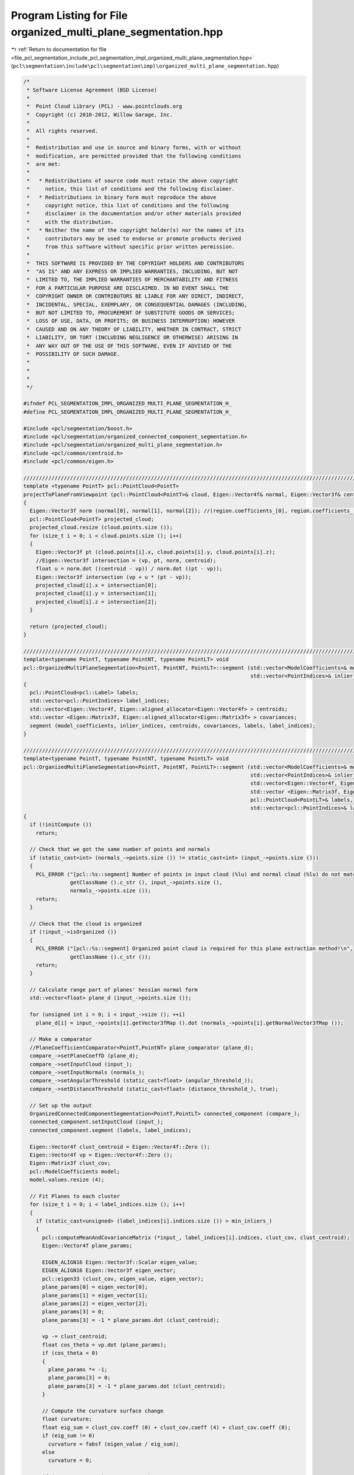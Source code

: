 
.. _program_listing_file_pcl_segmentation_include_pcl_segmentation_impl_organized_multi_plane_segmentation.hpp:

Program Listing for File organized_multi_plane_segmentation.hpp
===============================================================

|exhale_lsh| :ref:`Return to documentation for file <file_pcl_segmentation_include_pcl_segmentation_impl_organized_multi_plane_segmentation.hpp>` (``pcl\segmentation\include\pcl\segmentation\impl\organized_multi_plane_segmentation.hpp``)

.. |exhale_lsh| unicode:: U+021B0 .. UPWARDS ARROW WITH TIP LEFTWARDS

.. code-block:: cpp

   /*
    * Software License Agreement (BSD License)
    *
    *  Point Cloud Library (PCL) - www.pointclouds.org
    *  Copyright (c) 2010-2012, Willow Garage, Inc.
    *
    *  All rights reserved.
    *
    *  Redistribution and use in source and binary forms, with or without
    *  modification, are permitted provided that the following conditions
    *  are met:
    *
    *   * Redistributions of source code must retain the above copyright
    *     notice, this list of conditions and the following disclaimer.
    *   * Redistributions in binary form must reproduce the above
    *     copyright notice, this list of conditions and the following
    *     disclaimer in the documentation and/or other materials provided
    *     with the distribution.
    *   * Neither the name of the copyright holder(s) nor the names of its
    *     contributors may be used to endorse or promote products derived
    *     from this software without specific prior written permission.
    *
    *  THIS SOFTWARE IS PROVIDED BY THE COPYRIGHT HOLDERS AND CONTRIBUTORS
    *  "AS IS" AND ANY EXPRESS OR IMPLIED WARRANTIES, INCLUDING, BUT NOT
    *  LIMITED TO, THE IMPLIED WARRANTIES OF MERCHANTABILITY AND FITNESS
    *  FOR A PARTICULAR PURPOSE ARE DISCLAIMED. IN NO EVENT SHALL THE
    *  COPYRIGHT OWNER OR CONTRIBUTORS BE LIABLE FOR ANY DIRECT, INDIRECT,
    *  INCIDENTAL, SPECIAL, EXEMPLARY, OR CONSEQUENTIAL DAMAGES (INCLUDING,
    *  BUT NOT LIMITED TO, PROCUREMENT OF SUBSTITUTE GOODS OR SERVICES;
    *  LOSS OF USE, DATA, OR PROFITS; OR BUSINESS INTERRUPTION) HOWEVER
    *  CAUSED AND ON ANY THEORY OF LIABILITY, WHETHER IN CONTRACT, STRICT
    *  LIABILITY, OR TORT (INCLUDING NEGLIGENCE OR OTHERWISE) ARISING IN
    *  ANY WAY OUT OF THE USE OF THIS SOFTWARE, EVEN IF ADVISED OF THE
    *  POSSIBILITY OF SUCH DAMAGE.
    *
    *
    *
    */
   
   #ifndef PCL_SEGMENTATION_IMPL_ORGANIZED_MULTI_PLANE_SEGMENTATION_H_
   #define PCL_SEGMENTATION_IMPL_ORGANIZED_MULTI_PLANE_SEGMENTATION_H_
   
   #include <pcl/segmentation/boost.h>
   #include <pcl/segmentation/organized_connected_component_segmentation.h>
   #include <pcl/segmentation/organized_multi_plane_segmentation.h>
   #include <pcl/common/centroid.h>
   #include <pcl/common/eigen.h>
   
   /////////////////////////////////////////////////////////////////////////////////////////////////////////////////
   template <typename PointT> pcl::PointCloud<PointT>
   projectToPlaneFromViewpoint (pcl::PointCloud<PointT>& cloud, Eigen::Vector4f& normal, Eigen::Vector3f& centroid, Eigen::Vector3f& vp)
   {
     Eigen::Vector3f norm (normal[0], normal[1], normal[2]); //(region.coefficients_[0], region.coefficients_[1], region.coefficients_[2]); 
     pcl::PointCloud<PointT> projected_cloud;
     projected_cloud.resize (cloud.points.size ());
     for (size_t i = 0; i < cloud.points.size (); i++)
     {
       Eigen::Vector3f pt (cloud.points[i].x, cloud.points[i].y, cloud.points[i].z);
       //Eigen::Vector3f intersection = (vp, pt, norm, centroid);
       float u = norm.dot ((centroid - vp)) / norm.dot ((pt - vp));
       Eigen::Vector3f intersection (vp + u * (pt - vp));
       projected_cloud[i].x = intersection[0];
       projected_cloud[i].y = intersection[1];
       projected_cloud[i].z = intersection[2];
     }
     
     return (projected_cloud);
   }
   
   //////////////////////////////////////////////////////////////////////////////////////////////////////////////////////
   template<typename PointT, typename PointNT, typename PointLT> void
   pcl::OrganizedMultiPlaneSegmentation<PointT, PointNT, PointLT>::segment (std::vector<ModelCoefficients>& model_coefficients, 
                                                                            std::vector<PointIndices>& inlier_indices)
   {
     pcl::PointCloud<pcl::Label> labels;
     std::vector<pcl::PointIndices> label_indices;
     std::vector<Eigen::Vector4f, Eigen::aligned_allocator<Eigen::Vector4f> > centroids;
     std::vector <Eigen::Matrix3f, Eigen::aligned_allocator<Eigen::Matrix3f> > covariances;
     segment (model_coefficients, inlier_indices, centroids, covariances, labels, label_indices);
   }
   
   //////////////////////////////////////////////////////////////////////////////////////////////////////////////////////
   template<typename PointT, typename PointNT, typename PointLT> void
   pcl::OrganizedMultiPlaneSegmentation<PointT, PointNT, PointLT>::segment (std::vector<ModelCoefficients>& model_coefficients, 
                                                                            std::vector<PointIndices>& inlier_indices,
                                                                            std::vector<Eigen::Vector4f, Eigen::aligned_allocator<Eigen::Vector4f> >& centroids,
                                                                            std::vector <Eigen::Matrix3f, Eigen::aligned_allocator<Eigen::Matrix3f> >& covariances,
                                                                            pcl::PointCloud<PointLT>& labels,
                                                                            std::vector<pcl::PointIndices>& label_indices)
   {
     if (!initCompute ())
       return;
   
     // Check that we got the same number of points and normals
     if (static_cast<int> (normals_->points.size ()) != static_cast<int> (input_->points.size ()))
     {
       PCL_ERROR ("[pcl::%s::segment] Number of points in input cloud (%lu) and normal cloud (%lu) do not match!\n",
                  getClassName ().c_str (), input_->points.size (),
                  normals_->points.size ());
       return;
     }
   
     // Check that the cloud is organized
     if (!input_->isOrganized ())
     {
       PCL_ERROR ("[pcl::%s::segment] Organized point cloud is required for this plane extraction method!\n",
                  getClassName ().c_str ());
       return;
     }
   
     // Calculate range part of planes' hessian normal form
     std::vector<float> plane_d (input_->points.size ());
     
     for (unsigned int i = 0; i < input_->size (); ++i)
       plane_d[i] = input_->points[i].getVector3fMap ().dot (normals_->points[i].getNormalVector3fMap ());
     
     // Make a comparator
     //PlaneCoefficientComparator<PointT,PointNT> plane_comparator (plane_d);
     compare_->setPlaneCoeffD (plane_d);
     compare_->setInputCloud (input_);
     compare_->setInputNormals (normals_);
     compare_->setAngularThreshold (static_cast<float> (angular_threshold_));
     compare_->setDistanceThreshold (static_cast<float> (distance_threshold_), true);
   
     // Set up the output
     OrganizedConnectedComponentSegmentation<PointT,PointLT> connected_component (compare_);
     connected_component.setInputCloud (input_);
     connected_component.segment (labels, label_indices);
   
     Eigen::Vector4f clust_centroid = Eigen::Vector4f::Zero ();
     Eigen::Vector4f vp = Eigen::Vector4f::Zero ();
     Eigen::Matrix3f clust_cov;
     pcl::ModelCoefficients model;
     model.values.resize (4);
   
     // Fit Planes to each cluster
     for (size_t i = 0; i < label_indices.size (); i++)
     {
       if (static_cast<unsigned> (label_indices[i].indices.size ()) > min_inliers_)
       {
         pcl::computeMeanAndCovarianceMatrix (*input_, label_indices[i].indices, clust_cov, clust_centroid);
         Eigen::Vector4f plane_params;
         
         EIGEN_ALIGN16 Eigen::Vector3f::Scalar eigen_value;
         EIGEN_ALIGN16 Eigen::Vector3f eigen_vector;
         pcl::eigen33 (clust_cov, eigen_value, eigen_vector);
         plane_params[0] = eigen_vector[0];
         plane_params[1] = eigen_vector[1];
         plane_params[2] = eigen_vector[2];
         plane_params[3] = 0;
         plane_params[3] = -1 * plane_params.dot (clust_centroid);
   
         vp -= clust_centroid;
         float cos_theta = vp.dot (plane_params);
         if (cos_theta < 0)
         {
           plane_params *= -1;
           plane_params[3] = 0;
           plane_params[3] = -1 * plane_params.dot (clust_centroid);
         }
         
         // Compute the curvature surface change
         float curvature;
         float eig_sum = clust_cov.coeff (0) + clust_cov.coeff (4) + clust_cov.coeff (8);
         if (eig_sum != 0)
           curvature = fabsf (eigen_value / eig_sum);
         else
           curvature = 0;
   
         if (curvature < maximum_curvature_)
         {
           model.values[0] = plane_params[0];
           model.values[1] = plane_params[1];
           model.values[2] = plane_params[2];
           model.values[3] = plane_params[3];
           model_coefficients.push_back (model);
           inlier_indices.push_back (label_indices[i]);
           centroids.push_back (clust_centroid);
           covariances.push_back (clust_cov);
         }
       }
     }
     deinitCompute ();
   }
   
   //////////////////////////////////////////////////////////////////////////////////////////////////////////////////////
   template<typename PointT, typename PointNT, typename PointLT> void
   pcl::OrganizedMultiPlaneSegmentation<PointT, PointNT, PointLT>::segment (std::vector<PlanarRegion<PointT>, Eigen::aligned_allocator<PlanarRegion<PointT> > >& regions)
   {
     std::vector<ModelCoefficients> model_coefficients;
     std::vector<PointIndices> inlier_indices;  
     PointCloudLPtr labels (new PointCloudL);
     std::vector<pcl::PointIndices> label_indices;
     std::vector<pcl::PointIndices> boundary_indices;
     pcl::PointCloud<PointT> boundary_cloud;
     std::vector<Eigen::Vector4f, Eigen::aligned_allocator<Eigen::Vector4f> > centroids;
     std::vector <Eigen::Matrix3f, Eigen::aligned_allocator<Eigen::Matrix3f> > covariances;
     segment (model_coefficients, inlier_indices, centroids, covariances, *labels, label_indices);
     regions.resize (model_coefficients.size ());
     boundary_indices.resize (model_coefficients.size ());
     
     for (size_t i = 0; i < model_coefficients.size (); i++)
     {
       boundary_cloud.resize (0);
       pcl::OrganizedConnectedComponentSegmentation<PointT,PointLT>::findLabeledRegionBoundary (inlier_indices[i].indices[0], labels, boundary_indices[i]);
       boundary_cloud.points.resize (boundary_indices[i].indices.size ());
       for (unsigned j = 0; j < boundary_indices[i].indices.size (); j++)
         boundary_cloud.points[j] = input_->points[boundary_indices[i].indices[j]];
       
       Eigen::Vector3f centroid = Eigen::Vector3f (centroids[i][0],centroids[i][1],centroids[i][2]);
       Eigen::Vector4f model = Eigen::Vector4f (model_coefficients[i].values[0],
                                                model_coefficients[i].values[1],
                                                model_coefficients[i].values[2],
                                                model_coefficients[i].values[3]);
       regions[i] = PlanarRegion<PointT> (centroid,
                                          covariances[i], 
                                          static_cast<unsigned int> (inlier_indices[i].indices.size ()),
                                          boundary_cloud.points,
                                          model);
     }
   }
   
   //////////////////////////////////////////////////////////////////////////////////////////////////////////////////////
   template<typename PointT, typename PointNT, typename PointLT> void
   pcl::OrganizedMultiPlaneSegmentation<PointT, PointNT, PointLT>::segmentAndRefine (std::vector<PlanarRegion<PointT>, Eigen::aligned_allocator<PlanarRegion<PointT> > >& regions)
   {
     std::vector<ModelCoefficients> model_coefficients;
     std::vector<PointIndices> inlier_indices;  
     PointCloudLPtr labels (new PointCloudL);
     std::vector<pcl::PointIndices> label_indices;
     std::vector<pcl::PointIndices> boundary_indices;
     pcl::PointCloud<PointT> boundary_cloud;
     std::vector<Eigen::Vector4f, Eigen::aligned_allocator<Eigen::Vector4f> > centroids;
     std::vector <Eigen::Matrix3f, Eigen::aligned_allocator<Eigen::Matrix3f> > covariances;
     segment (model_coefficients, inlier_indices, centroids, covariances, *labels, label_indices);
     refine (model_coefficients, inlier_indices, centroids, covariances, labels, label_indices);
     regions.resize (model_coefficients.size ());
     boundary_indices.resize (model_coefficients.size ());
   
     for (size_t i = 0; i < model_coefficients.size (); i++)
     {
       boundary_cloud.resize (0);
       int max_inlier_idx = static_cast<int> (inlier_indices[i].indices.size ()) - 1;
       pcl::OrganizedConnectedComponentSegmentation<PointT,PointLT>::findLabeledRegionBoundary (inlier_indices[i].indices[max_inlier_idx], labels, boundary_indices[i]);
       boundary_cloud.points.resize (boundary_indices[i].indices.size ());
       for (unsigned j = 0; j < boundary_indices[i].indices.size (); j++)
         boundary_cloud.points[j] = input_->points[boundary_indices[i].indices[j]];
       
       Eigen::Vector3f centroid = Eigen::Vector3f (centroids[i][0],centroids[i][1],centroids[i][2]);
       Eigen::Vector4f model = Eigen::Vector4f (model_coefficients[i].values[0],
                                                model_coefficients[i].values[1],
                                                model_coefficients[i].values[2],
                                                model_coefficients[i].values[3]);
   
       Eigen::Vector3f vp (0.0, 0.0, 0.0);
       if (project_points_)
         boundary_cloud = projectToPlaneFromViewpoint (boundary_cloud, model, centroid, vp);
   
       regions[i] = PlanarRegion<PointT> (centroid,
                                          covariances[i], 
                                          static_cast<unsigned int> (inlier_indices[i].indices.size ()),
                                          boundary_cloud.points,
                                          model);
     }
   }
   
   //////////////////////////////////////////////////////////////////////////////////////////////////////////////////////
   template<typename PointT, typename PointNT, typename PointLT> void
   pcl::OrganizedMultiPlaneSegmentation<PointT, PointNT, PointLT>::segmentAndRefine (std::vector<PlanarRegion<PointT>, Eigen::aligned_allocator<PlanarRegion<PointT> > >& regions,
                                                                                     std::vector<ModelCoefficients>& model_coefficients,
                                                                                     std::vector<PointIndices>& inlier_indices,
                                                                                     PointCloudLPtr& labels,
                                                                                     std::vector<pcl::PointIndices>& label_indices,
                                                                                     std::vector<pcl::PointIndices>& boundary_indices)
   {
     pcl::PointCloud<PointT> boundary_cloud;
     std::vector<Eigen::Vector4f, Eigen::aligned_allocator<Eigen::Vector4f> > centroids;
     std::vector <Eigen::Matrix3f, Eigen::aligned_allocator<Eigen::Matrix3f> > covariances;
     segment (model_coefficients, inlier_indices, centroids, covariances, *labels, label_indices);
     refine (model_coefficients, inlier_indices, centroids, covariances, labels, label_indices);
     regions.resize (model_coefficients.size ());
     boundary_indices.resize (model_coefficients.size ());
     
     for (size_t i = 0; i < model_coefficients.size (); i++)
     {
       boundary_cloud.resize (0);
       int max_inlier_idx = static_cast<int> (inlier_indices[i].indices.size ()) - 1;
       pcl::OrganizedConnectedComponentSegmentation<PointT,PointLT>::findLabeledRegionBoundary (inlier_indices[i].indices[max_inlier_idx], labels, boundary_indices[i]);
       boundary_cloud.points.resize (boundary_indices[i].indices.size ());
       for (unsigned j = 0; j < boundary_indices[i].indices.size (); j++)
         boundary_cloud.points[j] = input_->points[boundary_indices[i].indices[j]];
   
       Eigen::Vector3f centroid = Eigen::Vector3f (centroids[i][0],centroids[i][1],centroids[i][2]);
       Eigen::Vector4f model = Eigen::Vector4f (model_coefficients[i].values[0],
                                                model_coefficients[i].values[1],
                                                model_coefficients[i].values[2],
                                                model_coefficients[i].values[3]);
   
       Eigen::Vector3f vp (0.0, 0.0, 0.0);
       if (project_points_ && boundary_cloud.points.size () > 0)
         boundary_cloud = projectToPlaneFromViewpoint (boundary_cloud, model, centroid, vp);
   
       regions[i] = PlanarRegion<PointT> (centroid,
                                          covariances[i], 
                                          static_cast<unsigned int> (inlier_indices[i].indices.size ()),
                                          boundary_cloud.points,
                                          model);
     }
   }
   
   //////////////////////////////////////////////////////////////////////////////////////////////////////////////////////
   template<typename PointT, typename PointNT, typename PointLT> void
   pcl::OrganizedMultiPlaneSegmentation<PointT, PointNT, PointLT>::refine (std::vector<ModelCoefficients>& model_coefficients, 
                                                                           std::vector<PointIndices>& inlier_indices,
                                                                           std::vector<Eigen::Vector4f, Eigen::aligned_allocator<Eigen::Vector4f> >&,
                                                                           std::vector <Eigen::Matrix3f, Eigen::aligned_allocator<Eigen::Matrix3f> >&,
                                                                           PointCloudLPtr& labels,
                                                                           std::vector<pcl::PointIndices>& label_indices)
   {
     //List of labels to grow, and index of model corresponding to each label
     std::vector<bool> grow_labels;
     std::vector<int> label_to_model;
     grow_labels.resize (label_indices.size (), false);
     label_to_model.resize (label_indices.size (), 0);
   
     for (size_t i = 0; i < model_coefficients.size (); i++)
     {
       int model_label = (*labels)[inlier_indices[i].indices[0]].label;
       label_to_model[model_label] = static_cast<int> (i);
       grow_labels[model_label] = true;
     }
     
     //refinement_compare_->setDistanceThreshold (0.015f, true);
     refinement_compare_->setInputCloud (input_);
     refinement_compare_->setLabels (labels);
     refinement_compare_->setModelCoefficients (model_coefficients);
     refinement_compare_->setRefineLabels (grow_labels);
     refinement_compare_->setLabelToModel (label_to_model);
   
     //Do a first pass over the image, top to bottom, left to right
     unsigned int current_row = 0;
     unsigned int next_row = labels->width;
     for (size_t rowIdx = 0; rowIdx < labels->height - 1; ++rowIdx, current_row = next_row, next_row += labels->width)
     {
   
       for (unsigned colIdx = 0; colIdx < labels->width - 1; ++colIdx)
       {
         int current_label = (*labels)[current_row+colIdx].label;
         int right_label = (*labels)[current_row+colIdx+1].label;
         if (current_label < 0 || right_label < 0)
           continue;
         
         //Check right
         //bool test1 = false;
         if (refinement_compare_->compare (current_row+colIdx, current_row+colIdx+1))
         {
           //test1 = true;
           labels->points[current_row+colIdx+1].label = current_label;
           label_indices[current_label].indices.push_back (current_row+colIdx+1);
           inlier_indices[label_to_model[current_label]].indices.push_back (current_row+colIdx+1);
         }
         
         int lower_label = (*labels)[next_row+colIdx].label;
         if (lower_label < 0)
           continue;
         
         //Check down
         if (refinement_compare_->compare (current_row+colIdx, next_row+colIdx))
         {
           labels->points[next_row+colIdx].label = current_label;
           label_indices[current_label].indices.push_back (next_row+colIdx);
           inlier_indices[label_to_model[current_label]].indices.push_back (next_row+colIdx);
         }
   
       }//col
     }//row
   
     //Do a second pass over the image
     current_row = labels->width * (labels->height - 1);
     unsigned int prev_row = current_row - labels->width;
     for (size_t rowIdx = 0; rowIdx < labels->height - 1; ++rowIdx, current_row = prev_row, prev_row -= labels->width)
     {
       for (int colIdx = labels->width - 1; colIdx >= 0; --colIdx)
       {
         int current_label = (*labels)[current_row+colIdx].label;
         int left_label    = (*labels)[current_row+colIdx-1].label;
         if (current_label < 0 || left_label < 0)
           continue;
   
         //Check left
         if (refinement_compare_->compare (current_row+colIdx, current_row+colIdx-1))
         {
           labels->points[current_row+colIdx-1].label = current_label;
           label_indices[current_label].indices.push_back (current_row+colIdx-1);
           inlier_indices[label_to_model[current_label]].indices.push_back (current_row+colIdx-1);
         }
         
         int upper_label    = (*labels)[prev_row+colIdx].label;
         if (upper_label < 0)
           continue;
         //Check up
         if (refinement_compare_->compare (current_row+colIdx, prev_row+colIdx))
         {
           labels->points[prev_row+colIdx].label = current_label;
           label_indices[current_label].indices.push_back (prev_row+colIdx);
           inlier_indices[label_to_model[current_label]].indices.push_back (prev_row+colIdx);
         }
       }//col
     }//row
   }
   
   #define PCL_INSTANTIATE_OrganizedMultiPlaneSegmentation(T,NT,LT) template class PCL_EXPORTS pcl::OrganizedMultiPlaneSegmentation<T,NT,LT>;
   
   #endif  // PCL_SEGMENTATION_IMPL_MULTI_PLANE_SEGMENTATION_H_
